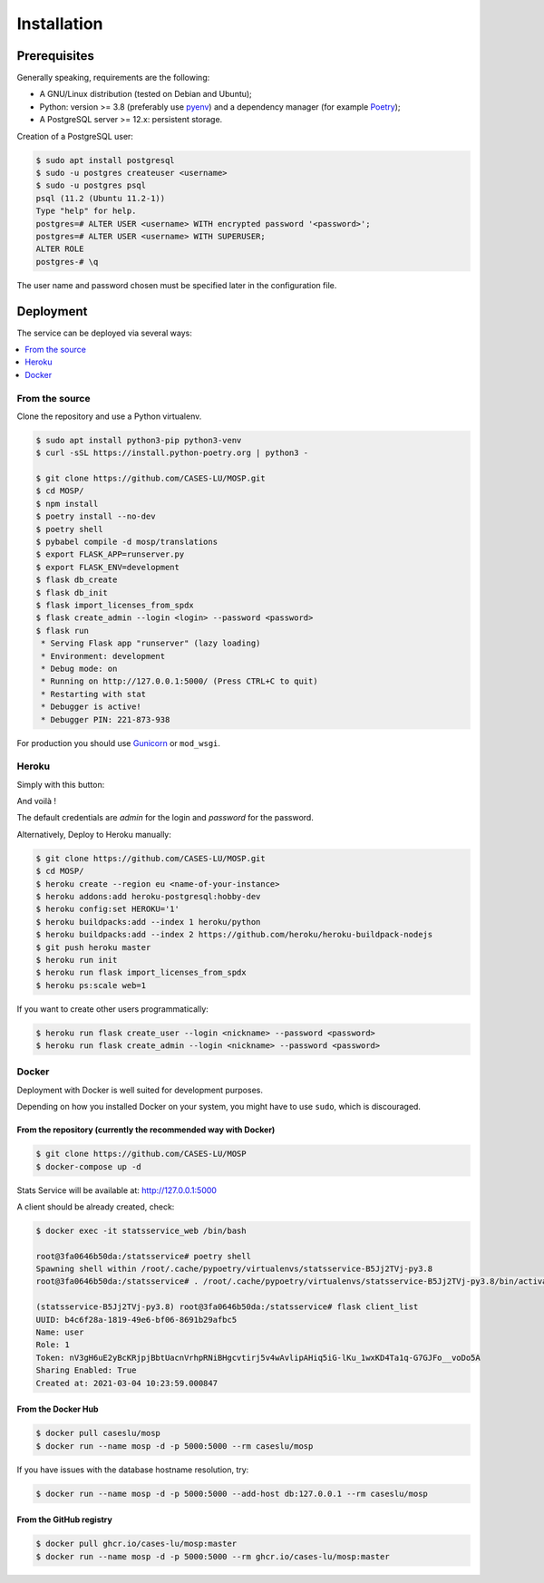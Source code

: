 Installation
============

Prerequisites
-------------

Generally speaking, requirements are the following:

- A GNU/Linux distribution (tested on Debian and Ubuntu);
- Python: version >= 3.8 (preferably use `pyenv <https://github.com/pyenv/pyenv>`_)
  and a dependency manager (for example `Poetry <https://python-poetry.org>`_);
- A PostgreSQL server >= 12.x: persistent storage.


Creation of a PostgreSQL user:

.. code-block:: bash

    $ sudo apt install postgresql
    $ sudo -u postgres createuser <username>
    $ sudo -u postgres psql
    psql (11.2 (Ubuntu 11.2-1))
    Type "help" for help.
    postgres=# ALTER USER <username> WITH encrypted password '<password>';
    postgres=# ALTER USER <username> WITH SUPERUSER;
    ALTER ROLE
    postgres-# \q

The user name and password chosen must be specified later in the configuration file.



Deployment
----------

The service can be deployed via several ways:

.. contents::
    :local:
    :depth: 1


From the source
~~~~~~~~~~~~~~~

Clone the repository and use a Python virtualenv.

.. code-block:: bash

    $ sudo apt install python3-pip python3-venv
    $ curl -sSL https://install.python-poetry.org | python3 -

    $ git clone https://github.com/CASES-LU/MOSP.git
    $ cd MOSP/
    $ npm install
    $ poetry install --no-dev
    $ poetry shell
    $ pybabel compile -d mosp/translations
    $ export FLASK_APP=runserver.py
    $ export FLASK_ENV=development
    $ flask db_create
    $ flask db_init
    $ flask import_licenses_from_spdx
    $ flask create_admin --login <login> --password <password>
    $ flask run
     * Serving Flask app "runserver" (lazy loading)
     * Environment: development
     * Debug mode: on
     * Running on http://127.0.0.1:5000/ (Press CTRL+C to quit)
     * Restarting with stat
     * Debugger is active!
     * Debugger PIN: 221-873-938


For production you should use `Gunicorn <https://gunicorn.org>`_ or ``mod_wsgi``.


Heroku
~~~~~~

Simply with this button:

.. image:: https://www.herokucdn.com/deploy/button.png
  :target: https://heroku.com/deploy?template=https://github.com/CASES-LU/MOSP
  :alt: Latest release

And voilà !

The default credentials are *admin* for the login and *password* for the password.

Alternatively, Deploy to Heroku manually:

.. code-block:: bash

    $ git clone https://github.com/CASES-LU/MOSP.git
    $ cd MOSP/
    $ heroku create --region eu <name-of-your-instance>
    $ heroku addons:add heroku-postgresql:hobby-dev
    $ heroku config:set HEROKU='1'
    $ heroku buildpacks:add --index 1 heroku/python
    $ heroku buildpacks:add --index 2 https://github.com/heroku/heroku-buildpack-nodejs
    $ git push heroku master
    $ heroku run init
    $ heroku run flask import_licenses_from_spdx
    $ heroku ps:scale web=1


If you want to create other users programmatically:

.. code-block:: bash

    $ heroku run flask create_user --login <nickname> --password <password>
    $ heroku run flask create_admin --login <nickname> --password <password>



Docker
~~~~~~

Deployment with Docker is well suited for development purposes.

Depending on how you installed Docker on your system, you might have to use ``sudo``,
which is discouraged.

From the repository (currently the recommended way with Docker)
```````````````````````````````````````````````````````````````

.. code-block:: bash

    $ git clone https://github.com/CASES-LU/MOSP
    $ docker-compose up -d

Stats Service will be available at:
http://127.0.0.1:5000

A client should be already created, check:

.. code-block:: bash

    $ docker exec -it statsservice_web /bin/bash

    root@3fa0646b50da:/statsservice# poetry shell
    Spawning shell within /root/.cache/pypoetry/virtualenvs/statsservice-B5Jj2TVj-py3.8
    root@3fa0646b50da:/statsservice# . /root/.cache/pypoetry/virtualenvs/statsservice-B5Jj2TVj-py3.8/bin/activate

    (statsservice-B5Jj2TVj-py3.8) root@3fa0646b50da:/statsservice# flask client_list
    UUID: b4c6f28a-1819-49e6-bf06-8691b29afbc5
    Name: user
    Role: 1
    Token: nV3gH6uE2yBcKRjpjBbtUacnVrhpRNiBHgcvtirj5v4wAvlipAHiq5iG-lKu_1wxKD4Ta1q-G7GJFo__voDo5A
    Sharing Enabled: True
    Created at: 2021-03-04 10:23:59.000847


From the Docker Hub
```````````````````

.. code-block:: bash

    $ docker pull caseslu/mosp
    $ docker run --name mosp -d -p 5000:5000 --rm caseslu/mosp

If you have issues with the database hostname resolution, try:

.. code-block:: bash

    $ docker run --name mosp -d -p 5000:5000 --add-host db:127.0.0.1 --rm caseslu/mosp


From the GitHub registry
````````````````````````

.. code-block:: bash

    $ docker pull ghcr.io/cases-lu/mosp:master
    $ docker run --name mosp -d -p 5000:5000 --rm ghcr.io/cases-lu/mosp:master
